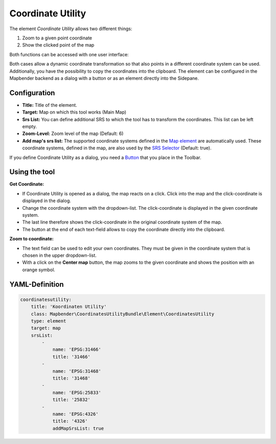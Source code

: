 .. _coordinate_utility:

Coordinate Utility
******************

The element *Coordinate Utility* allows two different things:

1. Zoom to a given point coordinate
2. Show the clicked point of the map

Both functions can be accessed with one user interface:

.. image:: ../../../figures/coordinate_utility.png
     :scale: 80

Both cases allow a dynamic coordinate transformation so that also points in a different coordinate system can be used.
Additionally, you have the possibility to copy the coordinates into the clipboard.
The element can be configured in the Mapbender backend as a dialog with a button or as an element directly into the Sidepane.

Configuration
=============

.. image:: ../../../figures/coordinate_utility_configuration.png
     :scale: 80

* **Title:** Title of the element.
* **Target:** Map on which this tool works (Main Map)
* **Srs List:** You can define additional SRS to which the tool has to transform the coordinates. This list can be left empty.
* **Zoom-Level:** Zoom level of the map (Default: 6)
* **Add map's srs list:** The supported coordinate systems defined in the `Map element  <../basic/map>`_ are automatically used. These coordinate systems, defined in the map, are also used by the `SRS Selector  <../basic/srs_selector>`_ (Default: true).

If you define Coordinate Utility as a dialog, you need a `Button  <../misc/button>`_ that you place in the Toolbar. 


Using the tool
===============

.. image:: ../../../figures/coordinate_utility.png
     :scale: 80

**Get Coordinate:**

* If Coordinate Utility is opened as a dialog, the map reacts on a click. Click into the map and the click-coordinate is displayed in the dialog.
* Change the coordinate system with the dropdown-list. The click-coordinate is displayed in the given coordinate system.
* The last line therefore shows the click-coordinate in the original coordinate system of the map.
* The button at the end of each text-field allows to copy the coordinate directly into the clipboard.


**Zoom to coordinate:**

* The text field can be used to edit your own coordinates. They must be given in the coordinate system that is chosen in the upper dropdown-list.
* With a click on the **Center map** button, the map zooms to the given coordinate and shows the position with an orange symbol.


YAML-Definition
===============

.. code-block:: yaml

    coordinatesutility:
        title: 'Koordinaten Utility'
        class: Mapbender\CoordinatesUtilityBundle\Element\CoordinatesUtility
        type: element
        target: map
        srsList:
            -
                name: 'EPSG:31466'
                title: '31466'
            -
                name: 'EPSG:31468'
                title: '31468'
            -
                name: 'EPSG:25833'
                title: '25832'
            -
                name: 'EPSG:4326'
                title: '4326'
                addMapSrsList: true

